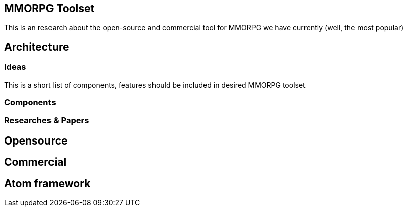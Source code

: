 

== MMORPG Toolset

This is an research about the open-source and commercial tool for MMORPG we have currently (well, the most popular) 



== Architecture


=== Ideas

This is a short list of components, features should be included in desired  MMORPG toolset



=== Components


=== Researches & Papers


== Opensource


== Commercial


== Atom framework
